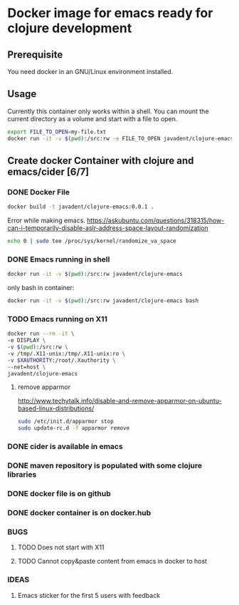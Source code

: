 #+STARTUP: showall
#+STARTUP: hidestars
#+TODO: TODO(t) IN-PROGRESS(p) WAITING(w) | DONE(d) CANCELLED(c) WON'FIX(n)
* Docker image for emacs ready for clojure development
** Prerequisite
   You need docker in an GNU/Linux environment installed.
** Usage
   Currently this container only works within a shell. You can mount the current directory as a volume and start with a file to open.
    #+BEGIN_SRC sh
    export FILE_TO_OPEN=my-file.txt
    docker run -it -v $(pwd):/src:rw -e FILE_TO_OPEN javadent/clojure-emacs
    #+END_SRC

** Create docker Container with clojure and emacs/cider [6/7]

*** DONE Docker File 
    #+BEGIN_SRC sh
    docker build -t javadent/clojure-emacs:0.0.1 .
    #+END_SRC

    Error while making emacs.
    https://askubuntu.com/questions/318315/how-can-i-temporarily-disable-aslr-address-space-layout-randomization
    #+BEGIN_SRC sh
    echo 0 | sudo tee /proc/sys/kernel/randomize_va_space
    #+END_SRC
*** DONE Emacs running in shell
    #+BEGIN_SRC sh
    docker run -it -v $(pwd):/src:rw javadent/clojure-emacs
    #+END_SRC
    only bash in container:
    #+BEGIN_SRC sh
    docker run -it -v $(pwd):/src:rw javadent/clojure-emacs bash
    #+END_SRC
*** TODO Emacs running on X11
    #+BEGIN_SRC sh
    docker run --rm -it \
    -e DISPLAY \
    -v $(pwd):/src:rw \
    -v /tmp/.X11-unix:/tmp/.X11-unix:ro \
    -v $XAUTHORITY:/root/.Xauthority \
    --net=host \
    javadent/clojure-emacs
    #+END_SRC
**** remove apparmor
    http://www.techytalk.info/disable-and-remove-apparmor-on-ubuntu-based-linux-distributions/
    #+BEGIN_SRC sh
    sudo /etc/init.d/apparmor stop
    sudo update-rc.d -f apparmor remove
    #+END_SRC
*** DONE cider is available in emacs
*** DONE maven repository is populated with some clojure libraries
*** DONE docker file is on github
*** DONE docker container is on docker.hub
*** BUGS
**** TODO Does not start with X11 
**** TODO Cannot copy&paste content from emacs in docker to host
*** IDEAS
**** Emacs sticker for the first 5 users with feedback
